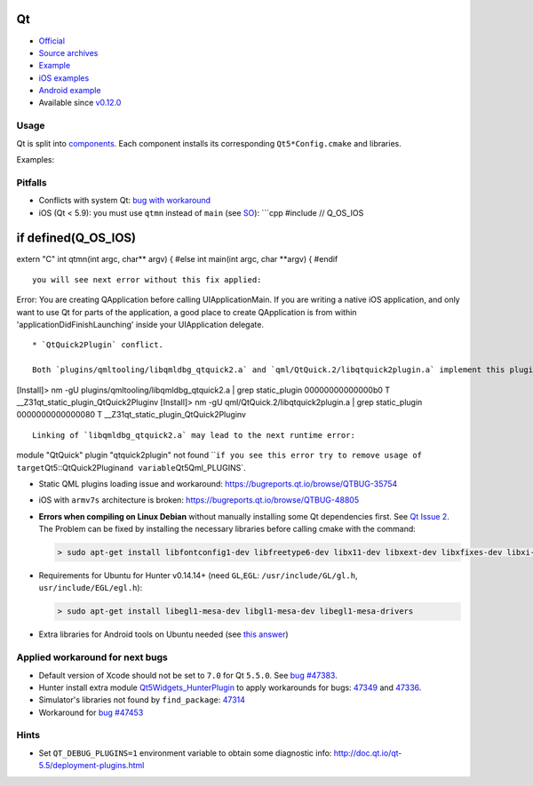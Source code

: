 .. spelling::

    Qt

.. _pkg.Qt:

Qt
==

-  `Official <http://qt.io>`__
-  `Source archives <http://download.qt.io/archive/qt/>`__
-  `Example <https://github.com/ruslo/hunter/tree/master/examples/qt-widgets/CMakeLists.txt>`__
-  `iOS examples <https://github.com/forexample/qt-ios-examples>`__
-  `Android
   example <https://github.com/forexample/android-cmake/tree/master/05-qt-hellogl2>`__
-  Available since
   `v0.12.0 <https://github.com/ruslo/hunter/releases/tag/v0.12.0>`__

Usage
^^^^^

Qt is split into
`components <https://github.com/ruslo/hunter/tree/develop/cmake/projects/Qt>`__.
Each component installs its corresponding ``Qt5*Config.cmake`` and
libraries.

Examples:

.. code-block::cmake

    hunter_add_package(Qt)
    # same as: hunter_add_package(Qt COMPONENTS qtbase)

    find_package(Qt5Concurrent REQUIRED)
    find_package(Qt5Core REQUIRED)
    find_package(Qt5Gui REQUIRED)
    find_package(Qt5Network REQUIRED)
    find_package(Qt5OpenGL REQUIRED)
    find_package(Qt5OpenGLExtensions REQUIRED)
    find_package(Qt5PrintSupport REQUIRED)
    find_package(Qt5Sql REQUIRED)
    find_package(Qt5Test REQUIRED)
    find_package(Qt5Widgets REQUIRED)
    find_package(Qt5Xml REQUIRED)
    find_package(Qt5DBus REQUIRED)

.. code-block::cmake

    hunter_add_package(Qt COMPONENTS qtsvg)
    find_package(Qt5Svg REQUIRED)

.. code-block::cmake

    hunter_add_package(Qt COMPONENTS qtxmlpatterns)
    find_package(Qt5XmlPatterns REQUIRED)

.. code-block::cmake

    hunter_add_package(Qt COMPONENTS qtlocation)
    find_package(Qt5Positioning REQUIRED)
    find_package(Qt5Location REQUIRED)

.. code-block::cmake

    hunter_add_package(Qt COMPONENTS qtdeclarative)
    find_package(Qt5Qml REQUIRED)
    find_package(Qt5Quick REQUIRED)
    find_package(Qt5QuickTest REQUIRED)
    find_package(Qt5QuickWidgets REQUIRED)

.. code-block::cmake

    hunter_add_package(Qt COMPONENTS qtmultimedia)
    find_package(Qt5Multimedia REQUIRED)
    find_package(Qt5MultimediaWidgets REQUIRED)

.. code-block::cmake

    hunter_add_package(Qt COMPONENTS qtsensors)
    find_package(Qt5Sensors REQUIRED)

.. code-block::cmake

    hunter_add_package(Qt COMPONENTS qtwebsockets)
    find_package(Qt5WebSockets REQUIRED)

.. code-block::cmake

    hunter_add_package(Qt COMPONENTS qtwebchannel)
    find_package(Qt5WebChannel REQUIRED)

.. code-block::cmake

    hunter_add_package(Qt COMPONENTS qttools)
    find_package(Qt5Designer REQUIRED)
    find_package(Qt5Help REQUIRED)
    find_package(Qt5LinguistTools REQUIRED)
    find_package(Qt5UiPlugin REQUIRED)
    find_package(Qt5UiTools REQUIRED)

.. code-block::cmake

    hunter_add_package(Qt COMPONENTS qtscript)
    find_package(Qt5Script REQUIRED)
    find_package(Qt5ScriptTools REQUIRED)

.. code-block::cmake

    hunter_add_package(Qt COMPONENTS qtquick1)
    find_package(Qt5Declarative REQUIRED)

.. code-block::cmake

    hunter_add_package(Qt COMPONENTS qtimageformats)
    find_package(Qt5Gui) # load plugins
    # targets available:
    #  * Qt5::QDDSPlugin
    #  * Qt5::QICNSPlugin
    #  * Qt5::QJp2Plugin
    #  * Qt5::QMngPlugin
    #  * Qt5::QTgaPlugin
    #  * Qt5::QTiffPlugin
    #  * Qt5::QWbmpPlugin
    #  * Qt5::QWebpPlugin

.. code-block::cmake

    hunter_add_package(Qt COMPONENTS qtquickcontrols)
    # no *.cmake modules installed

Pitfalls
^^^^^^^^

-  Conflicts with system Qt: `bug with
   workaround <https://github.com/ruslo/hunter/issues/224#issuecomment-137101944>`__

-  iOS (Qt < 5.9): you must use ``qtmn`` instead of ``main`` (see
   `SO <http://stackoverflow.com/a/25061034/2288008>`__): \`\`\`cpp
   #include // Q\_OS\_IOS

if defined(Q\_OS\_IOS)
======================

extern "C" int qtmn(int argc, char\*\* argv) { #else int main(int argc,
char \*\*argv) { #endif

::


    you will see next error without this fix applied:

Error: You are creating QApplication before calling UIApplicationMain.
If you are writing a native iOS application, and only want to use Qt for
parts of the application, a good place to create QApplication is from
within 'applicationDidFinishLaunching' inside your UIApplication
delegate.

::


    * `QtQuick2Plugin` conflict.

    Both `plugins/qmltooling/libqmldbg_qtquick2.a` and `qml/QtQuick.2/libqtquick2plugin.a` implement this plugin:

[Install]> nm -gU plugins/qmltooling/libqmldbg\_qtquick2.a \| grep
static\_plugin 00000000000000b0 T
\_\_Z31qt\_static\_plugin\_QtQuick2Pluginv [Install]> nm -gU
qml/QtQuick.2/libqtquick2plugin.a \| grep static\_plugin
0000000000000080 T \_\_Z31qt\_static\_plugin\_QtQuick2Pluginv

::

    Linking of `libqmldbg_qtquick2.a` may lead to the next runtime error:

module "QtQuick" plugin "qtquick2plugin" not found
\`\`\ ``if you see this error try to remove usage of target``\ Qt5::QtQuick2Plugin\ ``and variable``\ Qt5Qml\_PLUGINS\`.

-  Static QML plugins loading issue and workaround:
   https://bugreports.qt.io/browse/QTBUG-35754
-  iOS with ``armv7s`` architecture is broken:
   https://bugreports.qt.io/browse/QTBUG-48805
-  **Errors when compiling on Linux Debian** without manually installing
   some Qt dependencies first. See `Qt Issue
   2 <https://github.com/hunter-packages/Qt/issues/2>`__. The Problem
   can be fixed by installing the necessary libraries before calling
   cmake with the command:

   .. code:: shell

       > sudo apt-get install libfontconfig1-dev libfreetype6-dev libx11-dev libxext-dev libxfixes-dev libxi-dev libxrender-dev libxcb1-dev libx11-xcb-dev libxcb-glx0-dev

-  Requirements for Ubuntu for Hunter v0.14.14+ (need ``GL``,\ ``EGL``:
   ``/usr/include/GL/gl.h``, ``usr/include/EGL/egl.h``):

   .. code:: shell

       > sudo apt-get install libegl1-mesa-dev libgl1-mesa-dev libegl1-mesa-drivers

-  Extra libraries for Android tools on Ubuntu needed (see `this
   answer <http://superuser.com/a/360398/252568>`__)

Applied workaround for next bugs
^^^^^^^^^^^^^^^^^^^^^^^^^^^^^^^^

-  Default version of Xcode should not be set to ``7.0`` for Qt
   ``5.5.0``. See `bug
   #47383 <https://bugreports.qt.io/browse/QTBUG-47383>`__.

-  Hunter install extra module
   `Qt5Widgets\_HunterPlugin <https://github.com/ruslo/hunter/blob/develop/scripts/Qt5Widgets_HunterPlugin.cmake>`__
   to apply workarounds for bugs:
   `47349 <https://bugreports.qt.io/browse/QTBUG-47349>`__ and
   `47336 <https://bugreports.qt.io/browse/QTBUG-47336>`__.

-  Simulator's libraries not found by ``find_package``:
   `47314 <https://bugreports.qt.io/browse/QTBUG-47314>`__

-  Workaround for `bug
   #47453 <https://bugreports.qt.io/browse/QTBUG-47453>`__

Hints
^^^^^

-  Set ``QT_DEBUG_PLUGINS=1`` environment variable to obtain some
   diagnostic info: http://doc.qt.io/qt-5.5/deployment-plugins.html
